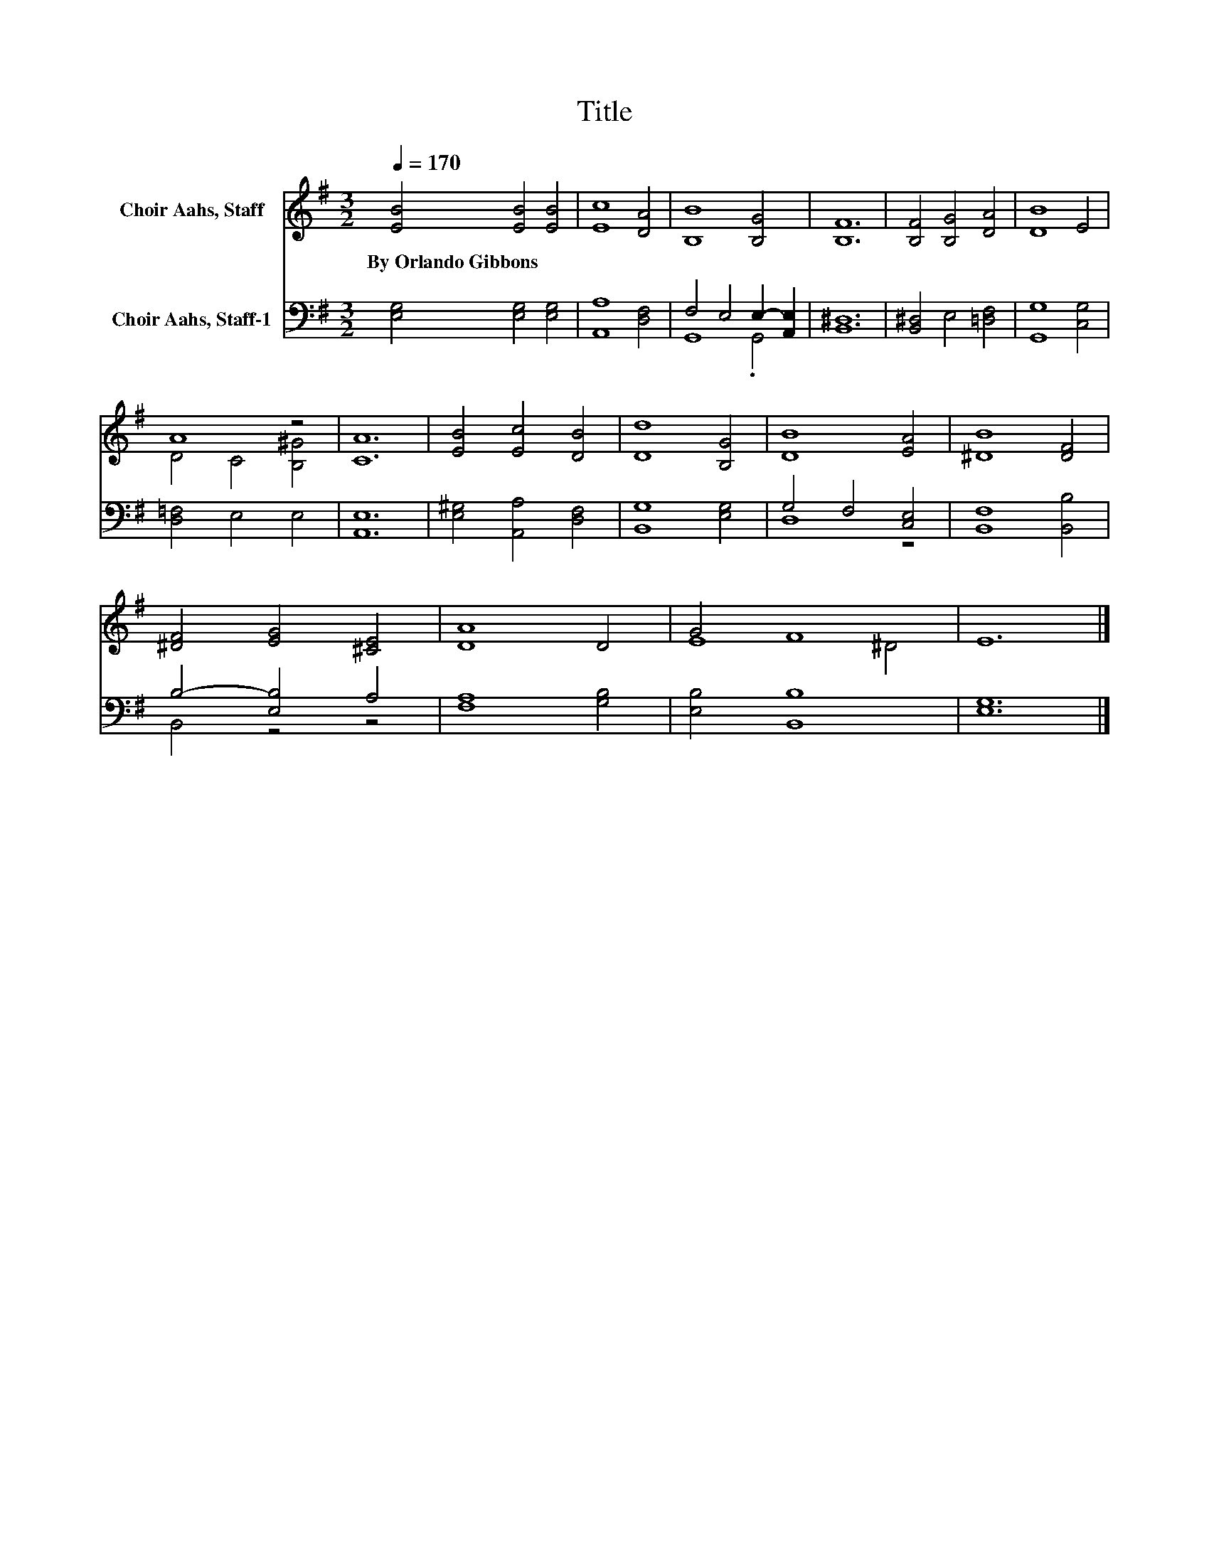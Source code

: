 X:1
T:Title
%%score ( 1 2 ) ( 3 4 )
L:1/8
Q:1/4=170
M:3/2
K:G
V:1 treble nm="Choir Aahs, Staff"
V:2 treble 
V:3 bass nm="Choir Aahs, Staff-1"
V:4 bass 
V:1
 [EB]4 [EB]4 [EB]4 | [Ec]8 [DA]4 | [B,B]8 [B,G]4 | [B,F]12 | [B,F]4 [B,G]4 [DA]4 | [DB]8 E4 | %6
w: By~Orlando~Gibbons * *||||||
 A8 z4 | [CA]12 | [EB]4 [Ec]4 [DB]4 | [Dd]8 [B,G]4 | [DB]8 [EA]4 | [^DB]8 [DF]4 | %12
w: ||||||
 [^DF]4 [EG]4 [^CE]4 | [DA]8 D4 | G4 F8 | E12 |] %16
w: ||||
V:2
 x12 | x12 | x12 | x12 | x12 | x12 | D4 C4 [B,^G]4 | x12 | x12 | x12 | x12 | x12 | x12 | x12 | %14
 E8 ^D4 | x12 |] %16
V:3
 [E,G,]4 [E,G,]4 [E,G,]4 | [A,,A,]8 [D,F,]4 | F,4 E,4 E,2- [A,,E,]2 | [B,,^D,]12 | %4
 [B,,^D,]4 E,4 [=D,F,]4 | [G,,G,]8 [C,G,]4 | [D,=F,]4 E,4 E,4 | [A,,E,]12 | %8
 [E,^G,]4 [A,,A,]4 [D,F,]4 | [B,,G,]8 [E,G,]4 | G,4 F,4 [C,E,]4 | [B,,F,]8 [B,,B,]4 | %12
 B,4- [E,B,]4 A,4 | [F,A,]8 [G,B,]4 | [E,B,]4 [B,,B,]8 | [E,G,]12 |] %16
V:4
 x12 | x12 | G,,8 .G,,4 | x12 | x12 | x12 | x12 | x12 | x12 | x12 | D,8 z4 | x12 | B,,4 z4 z4 | %13
 x12 | x12 | x12 |] %16

